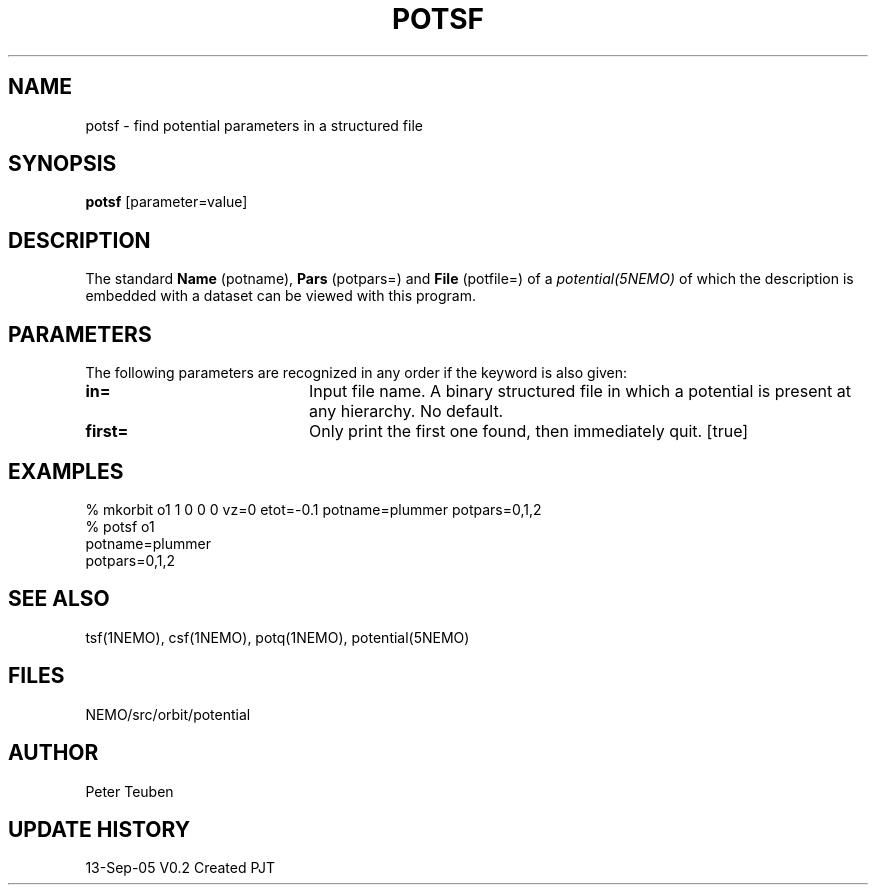 .TH POTSF 1NEMO "13 September 2005"
.SH NAME
potsf \- find potential parameters in a structured file
.SH SYNOPSIS
\fBpotsf\fP [parameter=value]
.SH DESCRIPTION
The standard \fBName\fP (potname), \fBPars\fP (potpars=)
and \fBFile\fP (potfile=) of a \fIpotential(5NEMO)\fP of
which the description is embedded with a dataset can be
viewed with this program.
.SH PARAMETERS
The following parameters are recognized in any order if the keyword
is also given:
.TP 20
\fBin=\fP
Input file name.
A binary structured file in which a potential is present at any hierarchy.
No default.
.TP
\fBfirst=\fP
Only print the first one found, then immediately quit. [true]
.SH EXAMPLES
.nf

  % mkorbit o1 1 0 0 0 vz=0 etot=-0.1 potname=plummer potpars=0,1,2
  % potsf o1
  potname=plummer
  potpars=0,1,2

.fi
.SH SEE ALSO
tsf(1NEMO), csf(1NEMO), potq(1NEMO), potential(5NEMO)
.SH FILES
NEMO/src/orbit/potential
.SH AUTHOR
Peter Teuben
.SH UPDATE HISTORY
.nf
.ta +1.0i +4.0i
13-Sep-05	V0.2 Created		PJT
.fi
